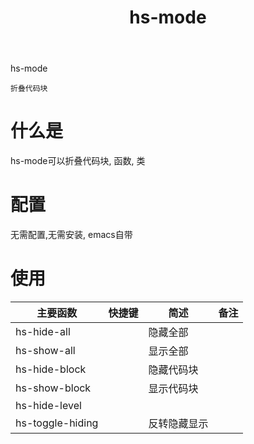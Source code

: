 #+BEGIN_COMMENT
| 名称       | 简述         | 取值               | 备注                 |
|------------+--------------+--------------------+----------------------|
| TITLE      | 标题         |                    |                      |
|------------+--------------+--------------------+----------------------|
| LAYOUT     | hexo排版模式 | post               |                      |
|------------+--------------+--------------------+----------------------|
| CATEGORIES | 分类仓库     | IDE, gnu, protocal |                      |
|            |              | system, tool       |                      |
|------------+--------------+--------------------+----------------------|
| TAGS       | 标签         |                    | gnu仓库的要打gun标签 |
|------------+--------------+--------------------+----------------------|
#+END_COMMENT

#+TITLE: hs-mode
#+LAYOUT: post
#+CATEGORIES: gnu
#+TAGS: gnu, emacs, IDE, hs mode

hs-mode
: 折叠代码块

#+HTML: <!-- more -->
* 什么是
  hs-mode可以折叠代码块, 函数, 类
* 配置
  无需配置,无需安装, emacs自带
* 使用
  | 主要函数         | 快捷键 | 简述         | 备注 |
  |------------------+--------+--------------+------|
  | hs-hide-all      |        | 隐藏全部     |      |
  |------------------+--------+--------------+------|
  | hs-show-all      |        | 显示全部     |      |
  |------------------+--------+--------------+------|
  | hs-hide-block    |        | 隐藏代码块   |      |
  |------------------+--------+--------------+------|
  | hs-show-block    |        | 显示代码块   |      |
  |------------------+--------+--------------+------|
  | hs-hide-level    |        |              |      |
  |------------------+--------+--------------+------|
  | hs-toggle-hiding |        | 反转隐藏显示 |      |
  |------------------+--------+--------------+------|
  
